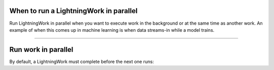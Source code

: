 


***************************************
When to run a LightningWork in parallel
***************************************
Run LightningWork in parallel when you want to execute work in the background or at the same time as another work.
An example of when this comes up in machine learning is when data streams-in while a model trains.

----

********************
Run work in parallel
********************
By default, a LightningWork must complete before the next one runs:

.. lit_tabs::
   :descriptions: Toy app; Run the train component in parallel so we can immediately start analysis without waiting for A to complete.
   :code_files: /workflows/scripts/parallel/toy_app.py; /workflows/scripts/parallel/toy_parallel.py
   :highlights: ; 17
   :app_id: abc123
   :tab_rows: 3
   :height: 480px
